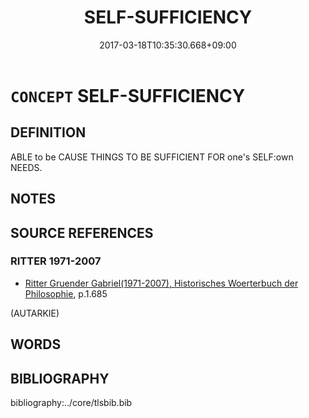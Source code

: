 # -*- mode: mandoku-tls-view -*-
#+TITLE: SELF-SUFFICIENCY
#+DATE: 2017-03-18T10:35:30.668+09:00        
#+STARTUP: content
* =CONCEPT= SELF-SUFFICIENCY
:PROPERTIES:
:CUSTOM_ID: uuid-c8236713-cc85-41a1-a2de-e34ebe8a1b29
:TR_ZH: 自足
:END:
** DEFINITION

ABLE to be CAUSE THINGS TO BE SUFFICIENT FOR one's SELF:own NEEDS.

** NOTES

** SOURCE REFERENCES
*** RITTER 1971-2007
 - [[cite:RITTER-1971-2007][Ritter Gruender Gabriel(1971-2007), Historisches Woerterbuch der Philosophie]], p.1.685
 (AUTARKIE)
** WORDS
   :PROPERTIES:
   :VISIBILITY: children
   :END:
** BIBLIOGRAPHY
bibliography:../core/tlsbib.bib

